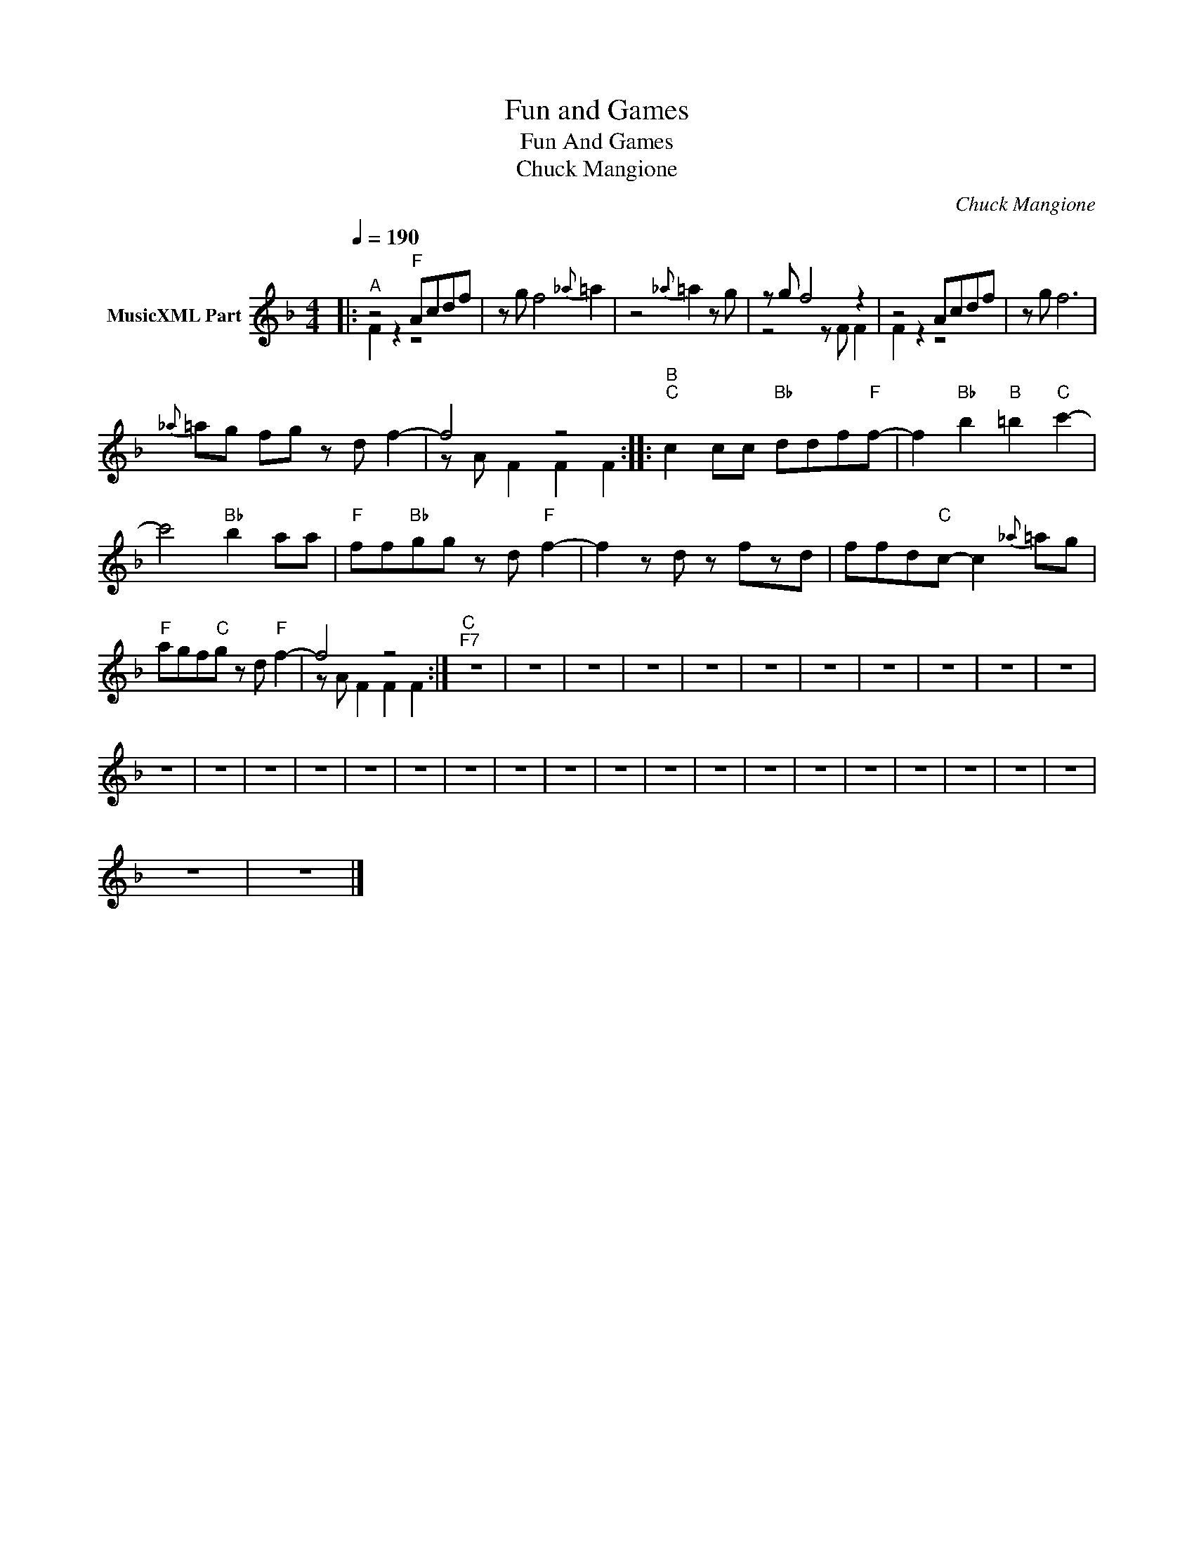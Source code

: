 X:1
T:Fun and Games
T:Fun And Games
T:Chuck Mangione
C:Chuck Mangione
Z:All Rights Reserved
%%score ( 1 2 )
L:1/8
Q:1/4=190
M:4/4
K:F
V:1 treble nm="MusicXML Part"
%%MIDI program 0
%%MIDI control 7 102
%%MIDI control 10 64
V:2 treble 
%%MIDI channel 1
%%MIDI program 0
%%MIDI control 7 102
%%MIDI control 10 64
L:1/4
V:1
|:"^A" z4"F" Acdf | z g f4{_a} =a2 | z4{_a} =a2 z g | z g f4 z2 | z4 Acdf | z g f6 | %6
{_a} =ag fg z d f2- | f4 z4 ::"^B""C" c2 cc"Bb" ddf"F"f- | f2"Bb" b2"B" =b2"C" c'2- | %10
 c'4"Bb" b2 aa |"F" ff"Bb"gg z d"F" f2- | f2 z d z fzd | ffd"C"c- c2{_a} =ag | %14
"F" agf"C"g z d"F" f2- | f4 z4 :|"^C""^F7" z8 | z8 | z8 | z8 | z8 | z8 | z8 | z8 | z8 | z8 | z8 | %27
 z8 | z8 | z8 | z8 | z8 | z8 | z8 | z8 | z8 | z8 | z8 | z8 | z8 | z8 | z8 | z8 | z8 | z8 | z8 | %46
 z8 | z8 |] %48
V:2
|: F z z2 | x4 | x4 | z2 z/ F/ F | F z z2 | x4 | x4 | z/ A/ F F F :: x4 | x4 | x4 | x4 | x4 | x4 | %14
 x4 | z/ A/ F F F :| x4 | x4 | x4 | x4 | x4 | x4 | x4 | x4 | x4 | x4 | x4 | x4 | x4 | x4 | x4 | %31
 x4 | x4 | x4 | x4 | x4 | x4 | x4 | x4 | x4 | x4 | x4 | x4 | x4 | x4 | x4 | x4 | x4 |] %48

